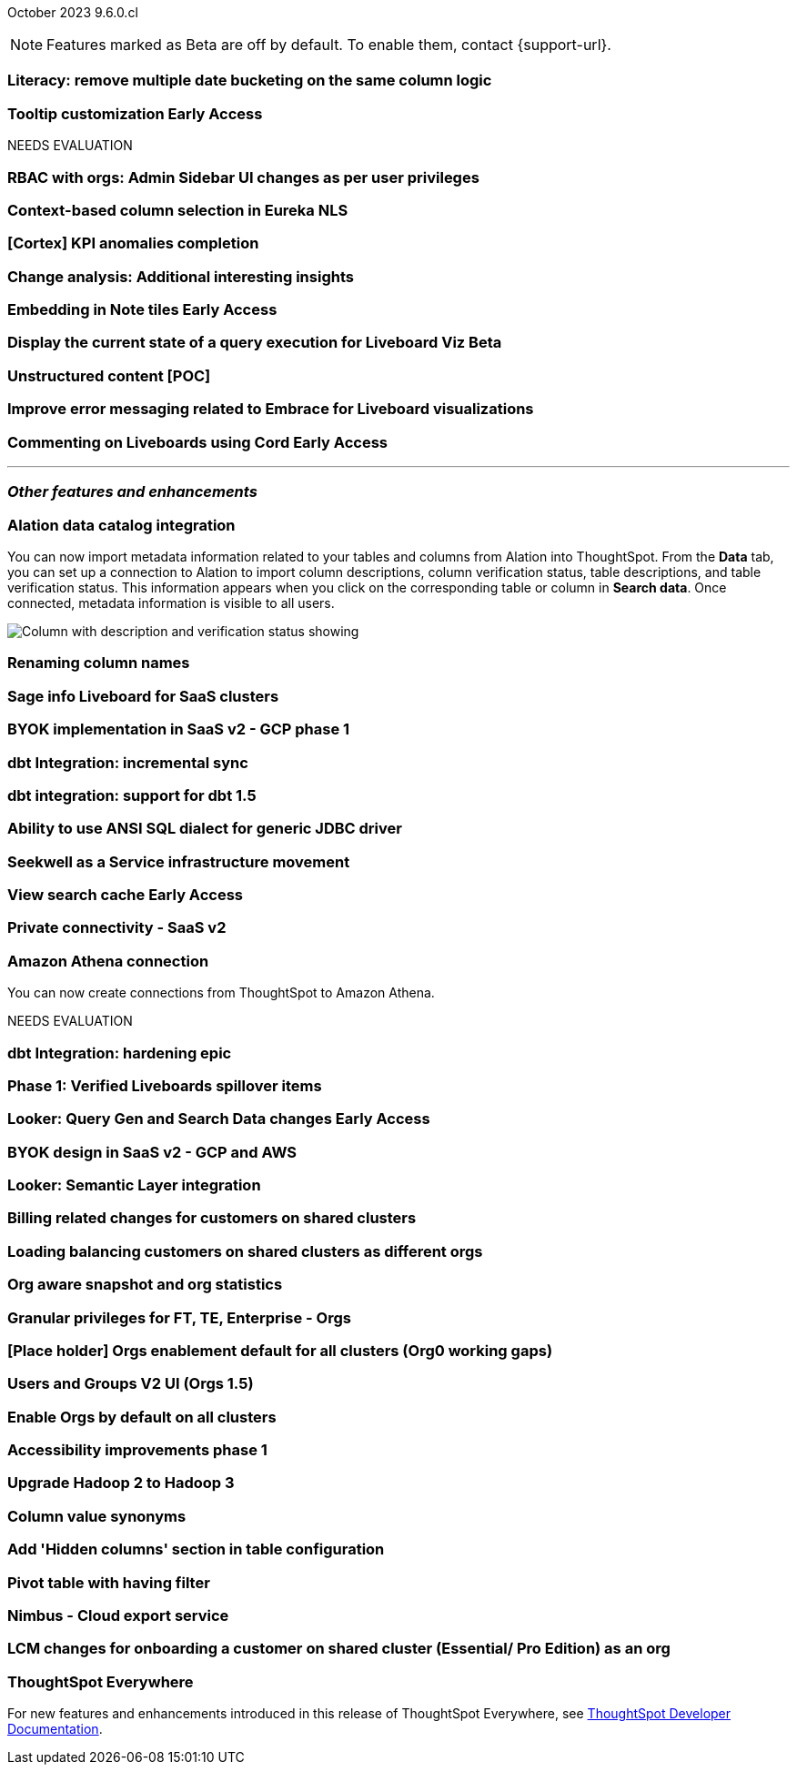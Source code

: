 ifndef::pendo-links[]
October 2023 [label label-dep]#9.6.0.cl#
endif::[]
ifdef::pendo-links[]
[month-year-whats-new]#October 2023#
[label label-dep-whats-new]#9.6.0.cl#
endif::[]

ifndef::free-trial-feature[]
NOTE: Features marked as [.badge.badge-update-note]#Beta# are off by default. To enable them, contact {support-url}.
endif::free-trial-feature[]

[#primary-9-6-0-cl]

[#9-6-0-cl-literacy]
[discrete]
=== Literacy: remove multiple date bucketing on the same column logic

// Mary

ifndef::free-trial-feature[]
ifndef::pendo-links[]
[#9-6-0-cl-tooltip]
[discrete]
=== Tooltip customization [.badge.badge-early-access]#Early Access#
endif::[]
ifdef::pendo-links[]
[#9-6-0-cl-tooltip]
[discrete]
=== Tooltip customization [.badge.badge-early-access-whats-new]#Early Access#
endif::[]

// Mary

endif::free-trial-feature[]


NEEDS EVALUATION

[#9-6-0-cl-rbac]
[discrete]
=== RBAC with orgs: Admin Sidebar UI changes as per user privileges

// Mary

[#9-6-0-cl-nls]
[discrete]
=== Context-based column selection in Eureka NLS

// Naomi

[#9-6-0-cl-kpi]
[discrete]
=== [Cortex] KPI anomalies completion

// Naomi

[#9-6-0-cl-change]
[discrete]
=== Change analysis: Additional interesting insights

// Naomi

ifndef::free-trial-feature[]
ifdef::pendo-links[]
[#9-6-0-cl-embed]
[discrete]
=== Embedding in Note tiles [.badge.badge-early-access-whats-new]#Early Access#
endif::[]
ifndef::pendo-links[]
[#9-6-0-cl-embed]
[discrete]
=== Embedding in Note tiles [.badge.badge-early-access]#Early Access#
endif::[]

// Naomi

endif::free-trial-feature[]

ifndef::free-trial-feature[]
ifndef::pendo-links[]
[#9-6-0-cl-query]
[discrete]
=== Display the current state of a query execution for Liveboard Viz [.badge.badge-beta]#Beta#
endif::[]
ifdef::pendo-links[]
[#9-6-0-cl-query]
[discrete]
=== Display the current state of a query execution for Liveboard Viz [.badge.badge-beta-whats-new]#Beta#
endif::[]

// Naomi

endif::free-trial-feature[]

[#9-6-0-cl-content]
[discrete]
=== Unstructured content [POC]

// Naomi

[#9-6-0-cl-error]
[discrete]
=== Improve error messaging related to Embrace for Liveboard visualizations

// Naomi

ifndef::free-trial-feature[]
ifdef::pendo-links[]
[#9-6-0-cl-cord]
[discrete]
=== Commenting on Liveboards using Cord [.badge.badge-early-access-whats-new]#Early Access#
endif::[]
ifndef::pendo-links[]
[#9-6-0-cl-cord]
[discrete]
=== Commenting on Liveboards using Cord [.badge.badge-early-access]#Early Access#
endif::[]

// Naomi

endif::free-trial-feature[]

'''
[#secondary-9-6-0-cl]
[discrete]
=== _Other features and enhancements_

[#9-6-0-cl-alation]
[discrete]
=== Alation data catalog integration

// Naomi

You can now import metadata information related to your tables and columns from Alation into ThoughtSpot. From the *Data* tab, you can set up a connection to Alation to import column descriptions, column verification status, table descriptions, and table verification status. This information appears when you click on the corresponding table or column in *Search data*. Once connected, metadata information is visible to all users.


image::catalog-integration.png[Column with description and verification status showing]


[#9-6-0-cl-rename]
[discrete]
=== Renaming column names

// Naomi


[#9-6-0-cl-sage]
[discrete]
=== Sage info Liveboard for SaaS clusters

// Naomi

[#9-6-0-cl-byok]
[discrete]
=== BYOK implementation in SaaS v2 - GCP phase 1

// Mark

[#9-6-0-cl-dbt]
[discrete]
=== dbt Integration: incremental sync

// Naomi

[#9-6-0-cl-dbt-1.5]
[discrete]
=== dbt integration: support for dbt 1.5

// Naomi

[#9-6-0-cl-ansi]
[discrete]
=== Ability to use ANSI SQL dialect for generic JDBC driver

// Naomi

[#9-6-0-cl-seekwell]
[discrete]
=== Seekwell as a Service infrastructure movement

// Naomi

ifndef::free-trial-feature[]
ifndef::pendo-links[]
[#9-6-0-cl-cache]
[discrete]
=== View search cache [.badge.badge-early-access]#Early Access#
endif::[]
ifdef::pendo-links[]
[#9-6-0-cl-cache]
[discrete]
=== View search cache [.badge.badge-early-access-whats-new]#Early Access#
endif::[]

// Naomi

endif::free-trial-feature[]

[#9-6-0-cl-connectivity]
[discrete]
=== Private connectivity - SaaS v2

// Naomi

[#9-6-0-cl-athena]
[discrete]
=== Amazon Athena connection

// Naomi

You can now create connections from ThoughtSpot to Amazon Athena.


NEEDS EVALUATION

[#9-6-0-cl-hardening]
[discrete]
=== dbt Integration: hardening epic

// Naomi

[#9-6-0-cl-verified]
[discrete]
=== Phase 1: Verified Liveboards spillover items

// Naomi

ifndef::free-trial-feature[]
ifndef::pendo-links[]
[#9-6-0-cl-looker]
[discrete]
=== Looker: Query Gen and Search Data changes [.badge.badge-early-access]#Early Access#
endif::[]
ifdef::pendo-links[]
[#9-6-0-cl-looker]
[discrete]
=== Looker: Query Gen and Search Data changes [.badge.badge-early-access-whats-new]#Early Access#
endif::[]

// Mark

endif::free-trial-feature[]

[#9-6-0-cl-byok-design]
[discrete]
=== BYOK design in SaaS v2 - GCP and AWS

// Mark

[#9-6-0-cl-semantic]
[discrete]
=== Looker: Semantic Layer integration

// Mark

[#9-6-0-cl-billing]
[discrete]
=== Billing related changes for customers on shared clusters

// Mark

[#9-6-0-cl-orgs]
[discrete]
=== Loading balancing customers on shared clusters as different orgs

// Mary

[#9-6-0-cl-snapshot]
[discrete]
=== Org aware snapshot and org statistics

// Mary

[#9-6-0-cl-granular]
[discrete]
=== Granular privileges for FT, TE, Enterprise - Orgs

// Mary

[#9-6-0-cl-enablement]
[discrete]
=== [Place holder] Orgs enablement default for all clusters (Org0 working gaps)

// Mary

[#9-6-0-cl-users]
[discrete]
=== Users and Groups V2 UI (Orgs 1.5)

// Mary

[#9-6-0-cl-default]
[discrete]
=== Enable Orgs by default on all clusters

// Mark

[#9-6-0-cl-accessibility]
[discrete]
=== Accessibility improvements phase 1

// Mark

[#9-6-0-cl-hadoop]
[discrete]
=== Upgrade Hadoop 2 to Hadoop 3

// Mark

[#9-6-0-cl-synonym]
[discrete]
=== Column value synonyms

// Naomi

[#9-6-0-cl-hidden]
[discrete]
=== Add 'Hidden columns' section in table configuration

// Naomi

[#9-6-0-cl-pivot]
[discrete]
=== Pivot table with having filter

// Naomi

[#9-6-0-cl-nimbus]
[discrete]
=== Nimbus - Cloud export service

// Naomi


[#9-6-0-cl-onboarding]
[discrete]
=== LCM changes for onboarding a customer on shared cluster (Essential/ Pro Edition) as an org

// Mary

ifndef::free-trial-feature[]
[discrete]
=== ThoughtSpot Everywhere

For new features and enhancements introduced in this release of ThoughtSpot Everywhere, see https://developers.thoughtspot.com/docs/?pageid=whats-new[ThoughtSpot Developer Documentation^].
endif::[]
